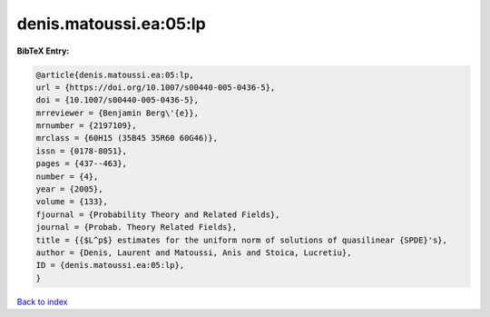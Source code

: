 denis.matoussi.ea:05:lp
=======================

.. :cite:t:`denis.matoussi.ea:05:lp`

.. bibliography:: ../../All.bib

**BibTeX Entry:**

.. code-block:: bibtex

   @article{denis.matoussi.ea:05:lp,
   url = {https://doi.org/10.1007/s00440-005-0436-5},
   doi = {10.1007/s00440-005-0436-5},
   mrreviewer = {Benjamin Berg\'{e}},
   mrnumber = {2197109},
   mrclass = {60H15 (35B45 35R60 60G46)},
   issn = {0178-8051},
   pages = {437--463},
   number = {4},
   year = {2005},
   volume = {133},
   fjournal = {Probability Theory and Related Fields},
   journal = {Probab. Theory Related Fields},
   title = {{$L^p$} estimates for the uniform norm of solutions of quasilinear {SPDE}'s},
   author = {Denis, Laurent and Matoussi, Anis and Stoica, Lucretiu},
   ID = {denis.matoussi.ea:05:lp},
   }

`Back to index <../index>`_
